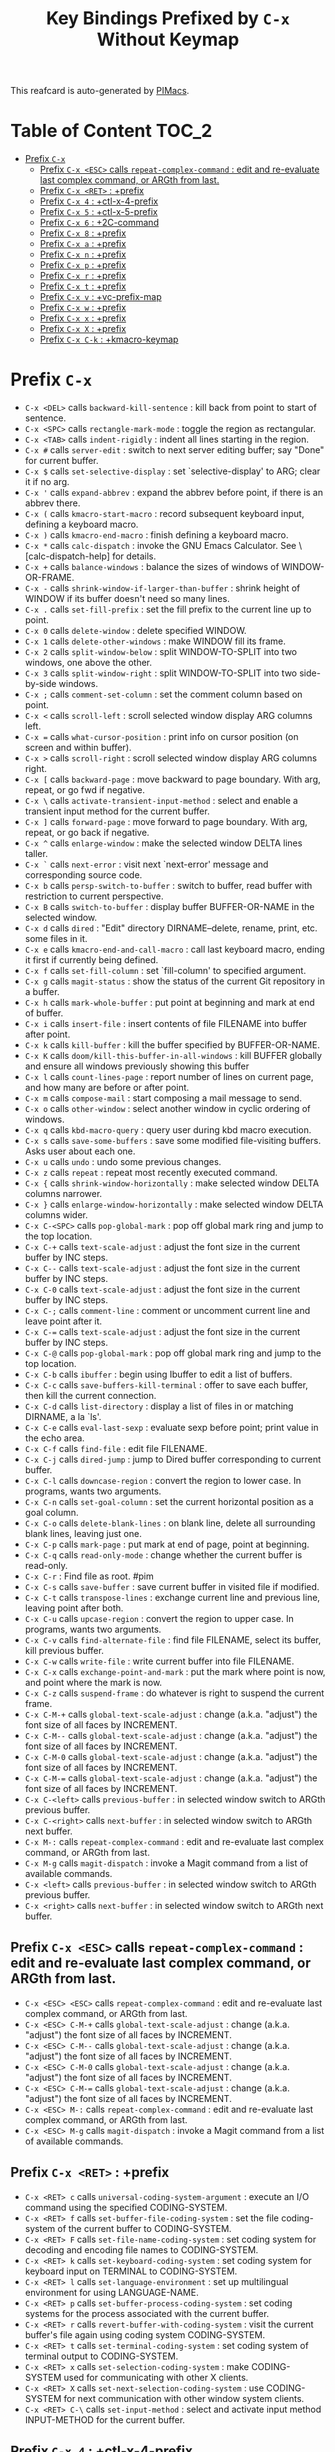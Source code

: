 #+title: Key Bindings Prefixed by =C-x= Without Keymap

This reafcard is auto-generated by [[https://github.com/pivaldi/pimacs][PIMacs]].
* Table of Content :TOC_2:
- [[#prefix-c-x][Prefix =C-x=]]
  - [[#prefix-c-x-esc-calls-repeat-complex-command--edit-and-re-evaluate-last-complex-command-or-argth-from-last][Prefix =C-x <ESC>= calls =repeat-complex-command= : edit and re-evaluate last complex command, or ARGth from last.]]
  - [[#prefix-c-x-ret--prefix][Prefix =C-x <RET>= : +prefix]]
  - [[#prefix-c-x-4--ctl-x-4-prefix][Prefix =C-x 4= : +ctl-x-4-prefix]]
  - [[#prefix-c-x-5--ctl-x-5-prefix][Prefix =C-x 5= : +ctl-x-5-prefix]]
  - [[#prefix-c-x-6--2c-command][Prefix =C-x 6= : +2C-command]]
  - [[#prefix-c-x-8--prefix][Prefix =C-x 8= : +prefix]]
  - [[#prefix-c-x-a--prefix][Prefix =C-x a= : +prefix]]
  - [[#prefix-c-x-n--prefix][Prefix =C-x n= : +prefix]]
  - [[#prefix-c-x-p--prefix][Prefix =C-x p= : +prefix]]
  - [[#prefix-c-x-r--prefix][Prefix =C-x r= : +prefix]]
  - [[#prefix-c-x-t--prefix][Prefix =C-x t= : +prefix]]
  - [[#prefix-c-x-v--vc-prefix-map][Prefix =C-x v= : +vc-prefix-map]]
  - [[#prefix-c-x-w--prefix][Prefix =C-x w= : +prefix]]
  - [[#prefix-c-x-x--prefix][Prefix =C-x x= : +prefix]]
  - [[#prefix-c-x-x--prefix][Prefix =C-x X= : +prefix]]
  - [[#prefix-c-x-c-k--kmacro-keymap][Prefix =C-x C-k= : +kmacro-keymap]]

* Prefix =C-x=
- =C-x <DEL>= calls =backward-kill-sentence= : kill back from point to start of sentence.
- =C-x <SPC>= calls =rectangle-mark-mode= : toggle the region as rectangular.
- =C-x <TAB>= calls =indent-rigidly= : indent all lines starting in the region.
- =C-x #= calls =server-edit= : switch to next server editing buffer; say "Done" for current buffer.
- =C-x $= calls =set-selective-display= : set `selective-display' to ARG; clear it if no arg.
- =C-x '= calls =expand-abbrev= : expand the abbrev before point, if there is an abbrev there.
- =C-x (= calls =kmacro-start-macro= : record subsequent keyboard input, defining a keyboard macro.
- =C-x )= calls =kmacro-end-macro= : finish defining a keyboard macro.
- =C-x *= calls =calc-dispatch= : invoke the GNU Emacs Calculator.  See \[calc-dispatch-help] for details.
- =C-x += calls =balance-windows= : balance the sizes of windows of WINDOW-OR-FRAME.
- =C-x -= calls =shrink-window-if-larger-than-buffer= : shrink height of WINDOW if its buffer doesn't need so many lines.
- =C-x .= calls =set-fill-prefix= : set the fill prefix to the current line up to point.
- =C-x 0= calls =delete-window= : delete specified WINDOW.
- =C-x 1= calls =delete-other-windows= : make WINDOW fill its frame.
- =C-x 2= calls =split-window-below= : split WINDOW-TO-SPLIT into two windows, one above the other.
- =C-x 3= calls =split-window-right= : split WINDOW-TO-SPLIT into two side-by-side windows.
- =C-x ;= calls =comment-set-column= : set the comment column based on point.
- =C-x <= calls =scroll-left= : scroll selected window display ARG columns left.
- =C-x == calls =what-cursor-position= : print info on cursor position (on screen and within buffer).
- =C-x >= calls =scroll-right= : scroll selected window display ARG columns right.
- =C-x [= calls =backward-page= : move backward to page boundary.  With arg, repeat, or go fwd if negative.
- =C-x \= calls =activate-transient-input-method= : select and enable a transient input method for the current buffer.
- =C-x ]= calls =forward-page= : move forward to page boundary.  With arg, repeat, or go back if negative.
- =C-x ^= calls =enlarge-window= : make the selected window DELTA lines taller.
- =C-x `= calls =next-error= : visit next `next-error' message and corresponding source code.
- =C-x b= calls =persp-switch-to-buffer= : switch to buffer, read buffer with restriction to current perspective.
- =C-x B= calls =switch-to-buffer= : display buffer BUFFER-OR-NAME in the selected window.
- =C-x d= calls =dired= : "Edit" directory DIRNAME--delete, rename, print, etc. some files in it.
- =C-x e= calls =kmacro-end-and-call-macro= : call last keyboard macro, ending it first if currently being defined.
- =C-x f= calls =set-fill-column= : set `fill-column' to specified argument.
- =C-x g= calls =magit-status= : show the status of the current Git repository in a buffer.
- =C-x h= calls =mark-whole-buffer= : put point at beginning and mark at end of buffer.
- =C-x i= calls =insert-file= : insert contents of file FILENAME into buffer after point.
- =C-x k= calls =kill-buffer= : kill the buffer specified by BUFFER-OR-NAME.
- =C-x K= calls =doom/kill-this-buffer-in-all-windows= : kill BUFFER globally and ensure all windows previously showing this buffer
- =C-x l= calls =count-lines-page= : report number of lines on current page, and how many are before or after point.
- =C-x m= calls =compose-mail= : start composing a mail message to send.
- =C-x o= calls =other-window= : select another window in cyclic ordering of windows.
- =C-x q= calls =kbd-macro-query= : query user during kbd macro execution.
- =C-x s= calls =save-some-buffers= : save some modified file-visiting buffers.  Asks user about each one.
- =C-x u= calls =undo= : undo some previous changes.
- =C-x z= calls =repeat= : repeat most recently executed command.
- =C-x {= calls =shrink-window-horizontally= : make selected window DELTA columns narrower.
- =C-x }= calls =enlarge-window-horizontally= : make selected window DELTA columns wider.
- =C-x C-<SPC>= calls =pop-global-mark= : pop off global mark ring and jump to the top location.
- =C-x C-+= calls =text-scale-adjust= : adjust the font size in the current buffer by INC steps.
- =C-x C--= calls =text-scale-adjust= : adjust the font size in the current buffer by INC steps.
- =C-x C-0= calls =text-scale-adjust= : adjust the font size in the current buffer by INC steps.
- =C-x C-;= calls =comment-line= : comment or uncomment current line and leave point after it.
- =C-x C-== calls =text-scale-adjust= : adjust the font size in the current buffer by INC steps.
- =C-x C-@= calls =pop-global-mark= : pop off global mark ring and jump to the top location.
- =C-x C-b= calls =ibuffer= : begin using Ibuffer to edit a list of buffers.
- =C-x C-c= calls =save-buffers-kill-terminal= : offer to save each buffer, then kill the current connection.
- =C-x C-d= calls =list-directory= : display a list of files in or matching DIRNAME, a la `ls'.
- =C-x C-e= calls =eval-last-sexp= : evaluate sexp before point; print value in the echo area.
- =C-x C-f= calls =find-file= : edit file FILENAME.
- =C-x C-j= calls =dired-jump= : jump to Dired buffer corresponding to current buffer.
- =C-x C-l= calls =downcase-region= : convert the region to lower case.  In programs, wants two arguments.
- =C-x C-n= calls =set-goal-column= : set the current horizontal position as a goal column.
- =C-x C-o= calls =delete-blank-lines= : on blank line, delete all surrounding blank lines, leaving just one.
- =C-x C-p= calls =mark-page= : put mark at end of page, point at beginning.
- =C-x C-q= calls =read-only-mode= : change whether the current buffer is read-only.
- =C-x C-r= : Find file as root. #pim
- =C-x C-s= calls =save-buffer= : save current buffer in visited file if modified.
- =C-x C-t= calls =transpose-lines= : exchange current line and previous line, leaving point after both.
- =C-x C-u= calls =upcase-region= : convert the region to upper case.  In programs, wants two arguments.
- =C-x C-v= calls =find-alternate-file= : find file FILENAME, select its buffer, kill previous buffer.
- =C-x C-w= calls =write-file= : write current buffer into file FILENAME.
- =C-x C-x= calls =exchange-point-and-mark= : put the mark where point is now, and point where the mark is now.
- =C-x C-z= calls =suspend-frame= : do whatever is right to suspend the current frame.
- =C-x C-M-+= calls =global-text-scale-adjust= : change (a.k.a. "adjust") the font size of all faces by INCREMENT.
- =C-x C-M--= calls =global-text-scale-adjust= : change (a.k.a. "adjust") the font size of all faces by INCREMENT.
- =C-x C-M-0= calls =global-text-scale-adjust= : change (a.k.a. "adjust") the font size of all faces by INCREMENT.
- =C-x C-M-== calls =global-text-scale-adjust= : change (a.k.a. "adjust") the font size of all faces by INCREMENT.
- =C-x C-<left>= calls =previous-buffer= : in selected window switch to ARGth previous buffer.
- =C-x C-<right>= calls =next-buffer= : in selected window switch to ARGth next buffer.
- =C-x M-:= calls =repeat-complex-command= : edit and re-evaluate last complex command, or ARGth from last.
- =C-x M-g= calls =magit-dispatch= : invoke a Magit command from a list of available commands.
- =C-x <left>= calls =previous-buffer= : in selected window switch to ARGth previous buffer.
- =C-x <right>= calls =next-buffer= : in selected window switch to ARGth next buffer.
** Prefix =C-x <ESC>= calls =repeat-complex-command= : edit and re-evaluate last complex command, or ARGth from last.
- =C-x <ESC> <ESC>= calls =repeat-complex-command= : edit and re-evaluate last complex command, or ARGth from last.
- =C-x <ESC> C-M-+= calls =global-text-scale-adjust= : change (a.k.a. "adjust") the font size of all faces by INCREMENT.
- =C-x <ESC> C-M--= calls =global-text-scale-adjust= : change (a.k.a. "adjust") the font size of all faces by INCREMENT.
- =C-x <ESC> C-M-0= calls =global-text-scale-adjust= : change (a.k.a. "adjust") the font size of all faces by INCREMENT.
- =C-x <ESC> C-M-== calls =global-text-scale-adjust= : change (a.k.a. "adjust") the font size of all faces by INCREMENT.
- =C-x <ESC> M-:= calls =repeat-complex-command= : edit and re-evaluate last complex command, or ARGth from last.
- =C-x <ESC> M-g= calls =magit-dispatch= : invoke a Magit command from a list of available commands.
** Prefix =C-x <RET>= : +prefix
- =C-x <RET> c= calls =universal-coding-system-argument= : execute an I/O command using the specified CODING-SYSTEM.
- =C-x <RET> f= calls =set-buffer-file-coding-system= : set the file coding-system of the current buffer to CODING-SYSTEM.
- =C-x <RET> F= calls =set-file-name-coding-system= : set coding system for decoding and encoding file names to CODING-SYSTEM.
- =C-x <RET> k= calls =set-keyboard-coding-system= : set coding system for keyboard input on TERMINAL to CODING-SYSTEM.
- =C-x <RET> l= calls =set-language-environment= : set up multilingual environment for using LANGUAGE-NAME.
- =C-x <RET> p= calls =set-buffer-process-coding-system= : set coding systems for the process associated with the current buffer.
- =C-x <RET> r= calls =revert-buffer-with-coding-system= : visit the current buffer's file again using coding system CODING-SYSTEM.
- =C-x <RET> t= calls =set-terminal-coding-system= : set coding system of terminal output to CODING-SYSTEM.
- =C-x <RET> x= calls =set-selection-coding-system= : make CODING-SYSTEM used for communicating with other X clients.
- =C-x <RET> X= calls =set-next-selection-coding-system= : use CODING-SYSTEM for next communication with other window system clients.
- =C-x <RET> C-\= calls =set-input-method= : select and activate input method INPUT-METHOD for the current buffer.
** Prefix =C-x 4= : +ctl-x-4-prefix
- =C-x 4 .= calls =xref-find-definitions-other-window= : like `xref-find-definitions' but switch to the other window.
- =C-x 4 0= calls =kill-buffer-and-window= : kill the current buffer and delete the selected window.
- =C-x 4 1= calls =same-window-prefix= : display the buffer of the next command in the same window.
- =C-x 4 4= calls =other-window-prefix= : display the buffer of the next command in a new window.
- =C-x 4 a= calls =add-change-log-entry-other-window= : find change log file in other window and add entry and item.
- =C-x 4 b= calls =switch-to-buffer-other-window= : select the buffer specified by BUFFER-OR-NAME in another window.
- =C-x 4 B= calls =switch-to-buffer-other-window= : select the buffer specified by BUFFER-OR-NAME in another window.
- =C-x 4 c= calls =clone-indirect-buffer-other-window= : like `clone-indirect-buffer' but display in another window.
- =C-x 4 d= calls =dired-other-window= : "Edit" directory DIRNAME.  Like `dired' but select in another window.
- =C-x 4 f= calls =find-file-other-window= : edit file FILENAME, in another window.
- =C-x 4 m= calls =compose-mail-other-window= : like \[compose-mail], but edit the outgoing message in another window.
- =C-x 4 p= calls =project-other-window-command= : run project command, displaying resultant buffer in another window.
- =C-x 4 r= calls =find-file-read-only-other-window= : edit file FILENAME in another window but don't allow changes.
- =C-x 4 C-f= calls =find-file-other-window= : edit file FILENAME, in another window.
- =C-x 4 C-j= calls =dired-jump-other-window= : like \[dired-jump] (`dired-jump') but in other window.
- =C-x 4 C-o= calls =display-buffer= : display BUFFER-OR-NAME in some window, without selecting it.
** Prefix =C-x 5= : +ctl-x-5-prefix
- =C-x 5 .= calls =xref-find-definitions-other-frame= : like `xref-find-definitions' but switch to the other frame.
- =C-x 5 0= calls =delete-frame= : delete FRAME, eliminating it from use.
- =C-x 5 1= calls =delete-other-frames= : delete all frames on FRAME's terminal, except FRAME.
- =C-x 5 2= calls =make-frame-command= : make a new frame, on the same terminal as the selected frame.
- =C-x 5 5= calls =other-frame-prefix= : display the buffer of the next command in a new frame.
- =C-x 5 b= calls =switch-to-buffer-other-frame= : switch to buffer BUFFER-OR-NAME in another frame.
- =C-x 5 c= calls =clone-frame= : make a new frame with the same parameters and windows as FRAME.
- =C-x 5 d= calls =dired-other-frame= : "Edit" directory DIRNAME.  Like `dired' but make a new frame.
- =C-x 5 f= calls =find-file-other-frame= : edit file FILENAME, in another frame.
- =C-x 5 m= calls =compose-mail-other-frame= : like \[compose-mail], but edit the outgoing message in another frame.
- =C-x 5 o= calls =other-frame= : select the ARGth different visible frame on current display, and raise it.
- =C-x 5 p= calls =project-other-frame-command= : run project command, displaying resultant buffer in another frame.
- =C-x 5 r= calls =find-file-read-only-other-frame= : edit file FILENAME in another frame but don't allow changes.
- =C-x 5 u= calls =undelete-frame= : undelete a frame deleted with `delete-frame'.
- =C-x 5 C-f= calls =find-file-other-frame= : edit file FILENAME, in another frame.
- =C-x 5 C-o= calls =display-buffer-other-frame= : display buffer BUFFER preferably in another frame.
** Prefix =C-x 6= : +2C-command
- =C-x 6 2= calls =2C-two-columns= : split current window vertically for two-column editing.
- =C-x 6 b= calls =2C-associate-buffer= : associate another BUFFER with this one in two-column minor mode.
- =C-x 6 s= calls =2C-split= : split a two-column text at point, into two buffers in two-column minor mode.
- =C-x 6 <f2>= calls =2C-two-columns= : split current window vertically for two-column editing.
** Prefix =C-x 8= : +prefix
- =C-x 8 <RET>= calls =insert-char= : insert COUNT copies of CHARACTER.
*** Prefix =C-x 8 e= : +prefix
- =C-x 8 e += calls =emoji-zoom-increase= : increase the size of the character under point.
- =C-x 8 e -= calls =emoji-zoom-decrease= : decrease the size of the character under point.
- =C-x 8 e 0= calls =emoji-zoom-reset= : reset the size of the character under point.
- =C-x 8 e d= calls =emoji-describe= : display the name of the grapheme cluster composed from GLYPH.
- =C-x 8 e e= calls =emoji-insert= : choose and insert an emoji glyph.
- =C-x 8 e i= calls =emoji-insert= : choose and insert an emoji glyph.
- =C-x 8 e l= calls =emoji-list= : list emojis and allow selecting and inserting one of them.
- =C-x 8 e r= calls =emoji-recent= : choose and insert one of the recently-used emoji glyphs.
- =C-x 8 e s= calls =emoji-search= : choose and insert an emoji glyph by typing its Unicode name.
** Prefix =C-x a= : +prefix
- =C-x a '= calls =expand-abbrev= : expand the abbrev before point, if there is an abbrev there.
- =C-x a += calls =add-mode-abbrev= : define a mode-specific abbrev whose expansion is the last word before point.
- =C-x a -= calls =inverse-add-global-abbrev= : define the word before point as a global (mode-independent) abbreviation.
- =C-x a e= calls =expand-abbrev= : expand the abbrev before point, if there is an abbrev there.
- =C-x a g= calls =add-global-abbrev= : define a global (all modes) abbrev whose expansion is last word before point.
- =C-x a l= calls =add-mode-abbrev= : define a mode-specific abbrev whose expansion is the last word before point.
- =C-x a n= calls =expand-jump-to-next-slot= : move the cursor to the next slot in the last abbrev expansion.
- =C-x a p= calls =expand-jump-to-previous-slot= : move the cursor to the previous slot in the last abbrev expansion.
- =C-x a C-a= calls =add-mode-abbrev= : define a mode-specific abbrev whose expansion is the last word before point.
*** Prefix =C-x a i= : +prefix
- =C-x a i g= calls =inverse-add-global-abbrev= : define the word before point as a global (mode-independent) abbreviation.
- =C-x a i l= calls =inverse-add-mode-abbrev= : define the word before point as a mode-specific abbreviation.
** Prefix =C-x n= : +prefix
- =C-x n d= calls =narrow-to-defun= : make text outside current defun invisible.
- =C-x n g= calls =goto-line-relative= : go to LINE, counting from line at (point-min).
- =C-x n n= calls =narrow-to-region= : restrict editing in this buffer to the current region.
- =C-x n p= calls =narrow-to-page= : make text outside current page invisible.
- =C-x n w= calls =widen= : remove restrictions (narrowing) from current buffer.
** Prefix =C-x p= : +prefix
- =C-x p != calls =project-shell-command= : run `shell-command' in the current project's root directory.
- =C-x p &= calls =project-async-shell-command= : run `async-shell-command' in the current project's root directory.
- =C-x p b= calls =project-switch-to-buffer= : display buffer BUFFER-OR-NAME in the selected window.
- =C-x p c= calls =project-compile= : run `compile' in the project root.
- =C-x p d= calls =project-find-dir= : start Dired in a directory inside the current project.
- =C-x p D= calls =project-dired= : start Dired in the current project's root.
- =C-x p e= calls =project-eshell= : start Eshell in the current project's root directory.
- =C-x p f= calls =project-find-file= : visit a file (with completion) in the current project.
- =C-x p F= calls =project-or-external-find-file= : visit a file (with completion) in the current project or external roots.
- =C-x p g= calls =project-find-regexp= : find all matches for REGEXP in the current project's roots.
- =C-x p G= calls =project-or-external-find-regexp= : find all matches for REGEXP in the project roots or external roots.
- =C-x p k= calls =project-kill-buffers= : kill the buffers belonging to the current project.
- =C-x p p= calls =project-switch-project= : "Switch" to another project by running an Emacs command.
- =C-x p r= calls =project-query-replace-regexp= : query-replace REGEXP in all the files of the project.
- =C-x p s= calls =project-shell= : start an inferior shell in the current project's root directory.
- =C-x p v= calls =project-vc-dir= : run VC-Dir in the current project's root.
- =C-x p x= calls =project-execute-extended-command= : execute an extended command in project root.
- =C-x p C-b= calls =project-list-buffers= : display a list of project buffers.
** Prefix =C-x r= : +prefix
- =C-x r <SPC>= calls =point-to-register= : store current location of point in REGISTER.
- =C-x r += calls =increment-register= : augment contents of REGISTER using PREFIX.
- =C-x r b= calls =bookmark-jump= : jump to bookmark BOOKMARK (a point in some file).
- =C-x r c= calls =clear-rectangle= : blank out the region-rectangle.
- =C-x r d= calls =delete-rectangle= : delete (don't save) text in the region-rectangle.
- =C-x r f= calls =frameset-to-register= : store the current frameset in register REGISTER.
- =C-x r g= calls =insert-register= : insert contents of REGISTER at point.
- =C-x r i= calls =insert-register= : insert contents of REGISTER at point.
- =C-x r j= calls =jump-to-register= : go to location stored in REGISTER, or restore configuration stored there.
- =C-x r k= calls =kill-rectangle= : delete the region-rectangle and save it as the last killed one.
- =C-x r l= calls =bookmark-bmenu-list= : display a list of existing bookmarks.
- =C-x r m= calls =bookmark-set= : set a bookmark named NAME at the current location.
- =C-x r M= calls =bookmark-set-no-overwrite= : set a bookmark named NAME at the current location.
- =C-x r n= calls =number-to-register= : store NUMBER in REGISTER.
- =C-x r N= calls =rectangle-number-lines= : insert numbers in front of the region-rectangle.
- =C-x r o= calls =open-rectangle= : blank out the region-rectangle, shifting text right.
- =C-x r r= calls =copy-rectangle-to-register= : copy rectangular region of text between START and END into REGISTER.
- =C-x r s= calls =copy-to-register= : copy region of text between START and END into REGISTER.
- =C-x r t= calls =string-rectangle= : replace rectangle contents with STRING on each line.
- =C-x r u= calls =undo-fu-session-save= : save undo data.
- =C-x r U= calls =undo-fu-session-recover= : recover undo data.
- =C-x r w= calls =window-configuration-to-register= : store the window configuration of the selected frame in REGISTER.
- =C-x r x= calls =copy-to-register= : copy region of text between START and END into REGISTER.
- =C-x r y= calls =yank-rectangle= : yank the last killed rectangle with upper left corner at point.
- =C-x r C-<SPC>= calls =point-to-register= : store current location of point in REGISTER.
- =C-x r C-@= calls =point-to-register= : store current location of point in REGISTER.
- =C-x r M-w= calls =copy-rectangle-as-kill= : copy the region-rectangle and save it as the last killed one.
** Prefix =C-x t= : +prefix
- =C-x t <RET>= calls =tab-switch= : switch to the tab by NAME.
- =C-x t 0= calls =tab-close= : close the tab specified by its absolute position TAB-NUMBER.
- =C-x t 1= calls =tab-close-other= : close all tabs on the selected frame, except the tab TAB-NUMBER.
- =C-x t 2= calls =tab-new= : create a new tab ARG positions to the right.
- =C-x t b= calls =switch-to-buffer-other-tab= : switch to buffer BUFFER-OR-NAME in another tab.
- =C-x t d= calls =dired-other-tab= : "Edit" directory DIRNAME.  Like `dired' but make a new tab.
- =C-x t f= calls =find-file-other-tab= : edit file FILENAME, in another tab.
- =C-x t G= calls =tab-group= : add the tab specified by its absolute position TAB-NUMBER to GROUP-NAME.
- =C-x t m= calls =tab-move= : move the current tab ARG positions to the right.
- =C-x t M= calls =tab-move-to= : move tab from FROM-NUMBER position to new position at TO-NUMBER.
- =C-x t n= calls =tab-duplicate= : clone the current tab to ARG positions to the right.
- =C-x t N= calls =tab-new-to= : add a new tab at the absolute position TAB-NUMBER.
- =C-x t o= calls =tab-next= : switch to ARGth next tab.
- =C-x t O= calls =tab-previous= : switch to ARGth previous tab.
- =C-x t p= calls =project-other-tab-command= : run project command, displaying resultant buffer in a new tab.
- =C-x t r= calls =tab-rename= : give the tab specified by its absolute position TAB-NUMBER a new NAME.
- =C-x t t= calls =other-tab-prefix= : display the buffer of the next command in a new tab.
- =C-x t u= calls =tab-undo= : restore the most recently closed tab.
- =C-x t C-f= calls =find-file-other-tab= : edit file FILENAME, in another tab.
- =C-x t C-r= calls =find-file-read-only-other-tab= : edit file FILENAME, in another tab, but don't allow changes.
*** Prefix =C-x t ^= : +prefix
- =C-x t ^ f= calls =tab-detach= : move tab number FROM-NUMBER to a new frame.
** Prefix =C-x v= : +vc-prefix-map
- =C-x v != calls =vc-edit-next-command= : request editing the next VC shell command before execution.
- =C-x v += calls =vc-update= : update the current fileset or branch.
- =C-x v == calls =vc-diff= : display diffs between file revisions.
- =C-x v a= calls =vc-update-change-log= : find change log file and add entries from recent version control logs.
- =C-x v d= calls =vc-dir= : show the VC status for "interesting" files in and below DIR.
- =C-x v D= calls =vc-root-diff= : display diffs between VC-controlled whole tree revisions.
- =C-x v g= calls =vc-annotate= : display the edit history of the current FILE using colors.
- =C-x v G= calls =vc-ignore= : ignore FILE under the VCS of DIRECTORY.
- =C-x v h= calls =vc-region-history= : show the history of the region between FROM and TO.
- =C-x v i= calls =vc-register= : register into a version control system.
- =C-x v I= calls =vc-log-incoming= : show log of changes that will be received with pull from REMOTE-LOCATION.
- =C-x v l= calls =vc-print-log= : show in another window the VC change history of the current fileset.
- =C-x v L= calls =vc-print-root-log= : show in another window VC change history of the current VC controlled tree.
- =C-x v m= calls =vc-merge= : perform a version control merge operation.
- =C-x v O= calls =vc-log-outgoing= : show log of changes that will be sent with a push operation to REMOTE-LOCATION.
- =C-x v P= calls =vc-push= : push the current branch.
- =C-x v r= calls =vc-retrieve-tag= : for each file in or below DIR, retrieve their version identified by tag NAME.
- =C-x v s= calls =vc-create-tag= : descending recursively from DIR, make a tag called NAME.
- =C-x v u= calls =vc-revert= : revert working copies of the selected fileset to their repository contents.
- =C-x v v= calls =vc-next-action= : do the next logical version control operation on the current fileset.
- =C-x v x= calls =vc-delete-file= : delete file and mark it as such in the version control system.
- =C-x v ~= calls =vc-revision-other-window= : visit revision REV of the current file in another window.
*** Prefix =C-x v b= : +prefix
- =C-x v b c= calls =vc-create-branch= : make a branch called NAME in directory DIR.
- =C-x v b l= calls =vc-print-branch-log= : show the change log for BRANCH in another window.
- =C-x v b s= calls =vc-switch-branch= : switch to the branch NAME in the directory DIR.
*** Prefix =C-x v M= : +prefix
- =C-x v M D= calls =vc-diff-mergebase= : report diffs between the merge base of REV1 and REV2 revisions.
- =C-x v M L= calls =vc-log-mergebase= : show a log of changes between the merge base of revisions REV1 and REV2.
** Prefix =C-x w= : +prefix
- =C-x w -= calls =fit-window-to-buffer= : adjust size of WINDOW to display its buffer's contents exactly.
- =C-x w 0= calls =delete-windows-on= : delete all windows showing BUFFER-OR-NAME.
- =C-x w 2= calls =split-root-window-below= : split root window of current frame in two.
- =C-x w 3= calls =split-root-window-right= : split root window of current frame into two side-by-side windows.
- =C-x w s= calls =window-toggle-side-windows= : toggle display of side windows on specified FRAME.
*** Prefix =C-x w ^= : +prefix
- =C-x w ^ f= calls =tear-off-window= : delete the selected window, and create a new frame displaying its buffer.
- =C-x w ^ t= calls =tab-window-detach= : move the selected window to a new tab.
** Prefix =C-x x= : +prefix
- =C-x x f= calls =font-lock-update= : update the syntax highlighting in this buffer.
- =C-x x g= calls =revert-buffer-quick= : like `revert-buffer', but asks for less confirmation.
- =C-x x i= calls =insert-buffer= : insert after point the contents of BUFFER.
- =C-x x n= calls =clone-buffer= : create and return a twin copy of the current buffer.
- =C-x x r= calls =rename-buffer= : change current buffer's name to NEWNAME (a string).
- =C-x x t= calls =toggle-truncate-lines= : toggle truncating of long lines for the current buffer.
- =C-x x u= calls =rename-uniquely= : rename current buffer to a similar name not already taken.
** Prefix =C-x X= : +prefix
- =C-x X <SPC>= calls =edebug-step-mode= : proceed to next stop point.
- =C-x X == calls =edebug-display-freq-count= : display the frequency count data for each line of the current definition.
- =C-x X a= calls =abort-recursive-edit= : abort the command that requested this recursive edit or minibuffer input.
- =C-x X b= calls =edebug-set-breakpoint= : set the breakpoint of nearest sexp.
- =C-x X c= calls =edebug-continue-mode= : begin continue mode.
- =C-x X C= calls =edebug-Continue-fast-mode= : trace with no wait at each step.
- =C-x X D= calls =edebug-toggle-disable-breakpoint= : toggle whether the breakpoint near point is disabled.
- =C-x X g= calls =edebug-go-mode= : go, evaluating until break.
- =C-x X G= calls =edebug-Go-nonstop-mode= : go, evaluating without debugging.
- =C-x X q= calls =top-level= : exit all recursive editing levels.
- =C-x X Q= calls =edebug-top-level-nonstop= : set mode to Go-nonstop, and exit to top-level.
- =C-x X t= calls =edebug-trace-mode= : begin trace mode.
- =C-x X T= calls =edebug-Trace-fast-mode= : trace with no wait at each step.
- =C-x X u= calls =edebug-unset-breakpoint= : clear the breakpoint of nearest sexp.
- =C-x X U= calls =edebug-unset-breakpoints= : unset all the breakpoints in the current form.
- =C-x X w= calls =edebug-where= : show the debug windows and where we stopped in the program.
- =C-x X W= calls =edebug-toggle-save-windows= : toggle the saving and restoring of windows.
- =C-x X x= calls =edebug-set-conditional-breakpoint= : set a conditional breakpoint at nearest sexp.
- =C-x X X= calls =edebug-set-global-break-condition= : set `edebug-global-break-condition' to EXPRESSION.
** Prefix =C-x C-k= : +kmacro-keymap
- =C-x C-k <RET>= calls =kmacro-edit-macro= : as edit last keyboard macro, but without kmacro-repeat property.
- =C-x C-k <SPC>= calls =kmacro-step-edit-macro= : step edit and execute last keyboard macro.
- =C-x C-k <TAB>= calls =kmacro-insert-counter= : insert current value of `kmacro-counter', then increment it by ARG.
- =C-x C-k b= calls =kmacro-bind-to-key= : when not defining or executing a macro, offer to bind last macro to a key.
- =C-x C-k d= calls =kmacro-redisplay= : force redisplay during keyboard macro execution.
- =C-x C-k e= calls =edit-kbd-macro= : edit a keyboard macro.
- =C-x C-k l= calls =kmacro-edit-lossage= : edit most recent 300 keystrokes as a keyboard macro.
- =C-x C-k n= calls =kmacro-name-last-macro= : assign a name to the last keyboard macro defined.
- =C-x C-k q= calls =kbd-macro-query= : query user during kbd macro execution.
- =C-x C-k r= calls =apply-macro-to-region-lines= : apply last keyboard macro to all lines in the region.
- =C-x C-k s= calls =kmacro-start-macro= : record subsequent keyboard input, defining a keyboard macro.
- =C-x C-k x= calls =kmacro-to-register= : store the last keyboard macro in register R.
- =C-x C-k C-a= calls =kmacro-add-counter= : add the value of numeric prefix arg (prompt if missing) to `kmacro-counter'.
- =C-x C-k C-c= calls =kmacro-set-counter= : set the value of `kmacro-counter' to ARG, or prompt for value if no argument.
- =C-x C-k C-d= calls =kmacro-delete-ring-head= : delete current macro from keyboard macro ring.
- =C-x C-k C-e= calls =kmacro-edit-macro-repeat= : edit last keyboard macro.
- =C-x C-k C-f= calls =kmacro-set-format= : set the format of `kmacro-counter' to FORMAT.
- =C-x C-k C-k= calls =kmacro-end-or-call-macro-repeat= : as `kmacro-end-or-call-macro' but allow repeat without repeating prefix.
- =C-x C-k C-l= calls =kmacro-call-ring-2nd-repeat= : execute second keyboard macro in macro ring.
- =C-x C-k C-n= calls =kmacro-cycle-ring-next= : move to next keyboard macro in keyboard macro ring.
- =C-x C-k C-p= calls =kmacro-cycle-ring-previous= : move to previous keyboard macro in keyboard macro ring.
- =C-x C-k C-s= calls =kmacro-start-macro= : record subsequent keyboard input, defining a keyboard macro.
- =C-x C-k C-t= calls =kmacro-swap-ring= : swap first two elements on keyboard macro ring.
- =C-x C-k C-v= calls =kmacro-view-macro-repeat= : display the last keyboard macro.

